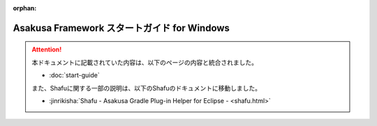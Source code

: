 :orphan:

============================================
Asakusa Framework スタートガイド for Windows
============================================

..  attention::
    本ドキュメントに記載されていた内容は、以下のページの内容と統合されました。

    * :doc:`start-guide`

    また、Shafuに関する一部の説明は、以下のShafuのドキュメントに移動しました。

    * :jinrikisha:`Shafu - Asakusa Gradle Plug-in Helper for Eclipse - <shafu.html>`
